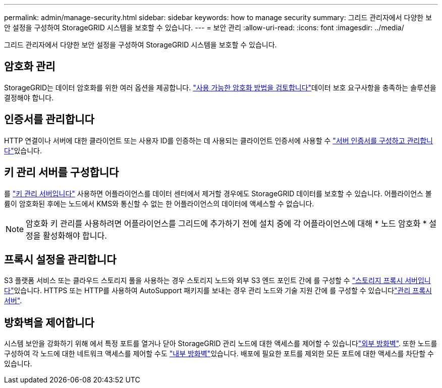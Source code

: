 ---
permalink: admin/manage-security.html 
sidebar: sidebar 
keywords: how to manage security 
summary: 그리드 관리자에서 다양한 보안 설정을 구성하여 StorageGRID 시스템을 보호할 수 있습니다. 
---
= 보안 관리
:allow-uri-read: 
:icons: font
:imagesdir: ../media/


[role="lead"]
그리드 관리자에서 다양한 보안 설정을 구성하여 StorageGRID 시스템을 보호할 수 있습니다.



== 암호화 관리

StorageGRID는 데이터 암호화를 위한 여러 옵션을 제공합니다. link:reviewing-storagegrid-encryption-methods.html["사용 가능한 암호화 방법을 검토합니다"]데이터 보호 요구사항을 충족하는 솔루션을 결정해야 합니다.



== 인증서를 관리합니다

HTTP 연결이나 서버에 대한 클라이언트 또는 사용자 ID를 인증하는 데 사용되는 클라이언트 인증서에 사용할 수 link:using-storagegrid-security-certificates.html["서버 인증서를 구성하고 관리합니다"]있습니다.



== 키 관리 서버를 구성합니다

를 link:kms-configuring.html["키 관리 서버입니다"] 사용하면 어플라이언스를 데이터 센터에서 제거할 경우에도 StorageGRID 데이터를 보호할 수 있습니다. 어플라이언스 볼륨이 암호화된 후에는 노드에서 KMS와 통신할 수 없는 한 어플라이언스의 데이터에 액세스할 수 없습니다.


NOTE: 암호화 키 관리를 사용하려면 어플라이언스를 그리드에 추가하기 전에 설치 중에 각 어플라이언스에 대해 * 노드 암호화 * 설정을 활성화해야 합니다.



== 프록시 설정을 관리합니다

S3 플랫폼 서비스 또는 클라우드 스토리지 풀을 사용하는 경우 스토리지 노드와 외부 S3 엔드 포인트 간에 를 구성할 수 link:configuring-storage-proxy-settings.html["스토리지 프록시 서버입니다"]있습니다. HTTPS 또는 HTTP를 사용하여 AutoSupport 패키지를 보내는 경우 관리 노드와 기술 지원 간에 를 구성할 수 있습니다link:configuring-admin-proxy-settings.html["관리 프록시 서버"].



== 방화벽을 제어합니다

시스템 보안을 강화하기 위해 에서 특정 포트를 열거나 닫아 StorageGRID 관리 노드에 대한 액세스를 제어할 수 있습니다link:controlling-access-through-firewalls.html["외부 방화벽"]. 또한 노드를 구성하여 각 노드에 대한 네트워크 액세스를 제어할 수도 link:manage-firewall-controls.html["내부 방화벽"]있습니다. 배포에 필요한 포트를 제외한 모든 포트에 대한 액세스를 차단할 수 있습니다.
